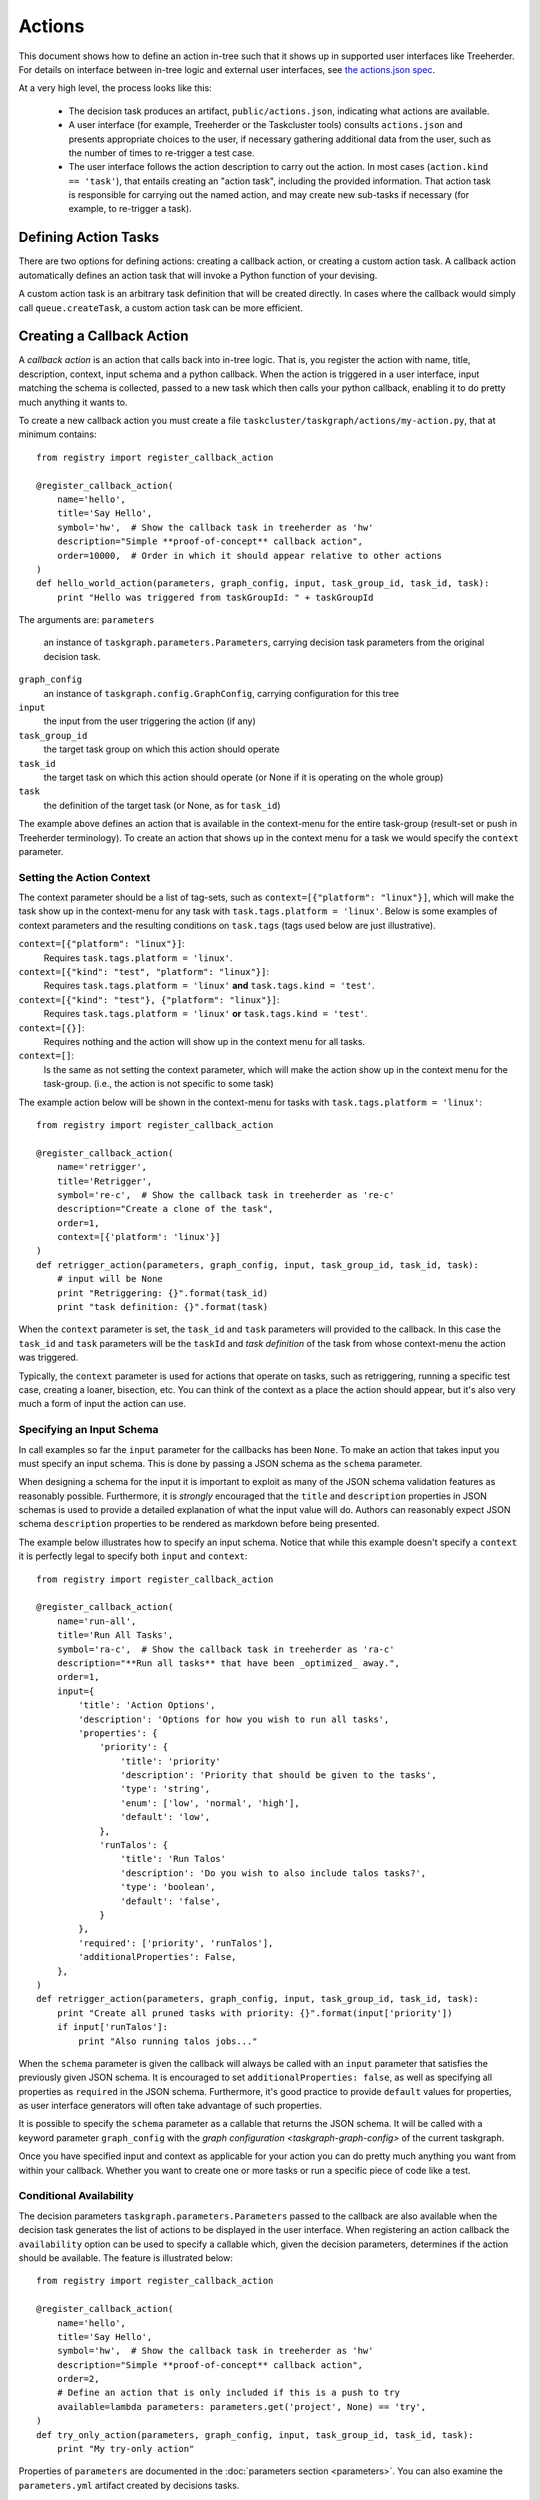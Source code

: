 Actions
=======

This document shows how to define an action in-tree such that it shows up in
supported user interfaces like Treeherder. For details on interface between
in-tree logic and external user interfaces, see `the actions.json spec`_.

At a very high level, the process looks like this:

 * The decision task produces an artifact, ``public/actions.json``, indicating
   what actions are available.

 * A user interface (for example, Treeherder or the Taskcluster tools) consults
   ``actions.json`` and presents appropriate choices to the user, if necessary
   gathering additional data from the user, such as the number of times to
   re-trigger a test case.

 * The user interface follows the action description to carry out the action.
   In most cases (``action.kind == 'task'``), that entails creating an "action
   task", including the provided information. That action task is responsible
   for carrying out the named action, and may create new sub-tasks if necessary
   (for example, to re-trigger a task).

Defining Action Tasks
---------------------

There are two options for defining actions: creating a callback action, or
creating a custom action task.  A callback action automatically defines an
action task that will invoke a Python function of your devising.

A custom action task is an arbitrary task definition that will be created
directly.  In cases where the callback would simply call ``queue.createTask``,
a custom action task can be more efficient.

Creating a Callback Action
--------------------------

.. note:

    You can generate ``actions.json`` on the command line with ``./mach taskgraph actions``.

A *callback action* is an action that calls back into in-tree logic. That is,
you register the action with name, title, description, context, input schema and a
python callback. When the action is triggered in a user interface,
input matching the schema is collected, passed to a new task which then calls
your python callback, enabling it to do pretty much anything it wants to.

To create a new callback action you must create a file
``taskcluster/taskgraph/actions/my-action.py``, that at minimum contains::

  from registry import register_callback_action

  @register_callback_action(
      name='hello',
      title='Say Hello',
      symbol='hw',  # Show the callback task in treeherder as 'hw'
      description="Simple **proof-of-concept** callback action",
      order=10000,  # Order in which it should appear relative to other actions
  )
  def hello_world_action(parameters, graph_config, input, task_group_id, task_id, task):
      print "Hello was triggered from taskGroupId: " + taskGroupId

The arguments are:
``parameters``
  an instance of ``taskgraph.parameters.Parameters``, carrying decision task parameters from the original decision task.
``graph_config``
  an instance of ``taskgraph.config.GraphConfig``, carrying configuration for this tree
``input``
  the input from the user triggering the action (if any)
``task_group_id``
  the target task group on which this action should operate
``task_id``
  the target task on which this action should operate (or None if it is operating on the whole group)
``task``
  the definition of the target task (or None, as for ``task_id``)

The example above defines an action that is available in the context-menu for
the entire task-group (result-set or push in Treeherder terminology). To create
an action that shows up in the context menu for a task we would specify the
``context`` parameter.


Setting the Action Context
..........................
The context parameter should be a list of tag-sets, such as
``context=[{"platform": "linux"}]``, which will make the task show up in the
context-menu for any task with ``task.tags.platform = 'linux'``. Below is
some examples of context parameters and the resulting conditions on
``task.tags`` (tags used below are just illustrative).

``context=[{"platform": "linux"}]``:
  Requires ``task.tags.platform = 'linux'``.
``context=[{"kind": "test", "platform": "linux"}]``:
  Requires ``task.tags.platform = 'linux'`` **and** ``task.tags.kind = 'test'``.
``context=[{"kind": "test"}, {"platform": "linux"}]``:
  Requires ``task.tags.platform = 'linux'`` **or** ``task.tags.kind = 'test'``.
``context=[{}]``:
  Requires nothing and the action will show up in the context menu for all tasks.
``context=[]``:
  Is the same as not setting the context parameter, which will make the action
  show up in the context menu for the task-group.
  (i.e., the action is not specific to some task)

The example action below will be shown in the context-menu for tasks with
``task.tags.platform = 'linux'``::

  from registry import register_callback_action

  @register_callback_action(
      name='retrigger',
      title='Retrigger',
      symbol='re-c',  # Show the callback task in treeherder as 're-c'
      description="Create a clone of the task",
      order=1,
      context=[{'platform': 'linux'}]
  )
  def retrigger_action(parameters, graph_config, input, task_group_id, task_id, task):
      # input will be None
      print "Retriggering: {}".format(task_id)
      print "task definition: {}".format(task)

When the ``context`` parameter is set, the ``task_id`` and ``task`` parameters
will provided to the callback. In this case the ``task_id`` and ``task``
parameters will be the ``taskId`` and *task definition* of the task from whose
context-menu the action was triggered.

Typically, the ``context`` parameter is used for actions that operate on
tasks, such as retriggering, running a specific test case, creating a loaner,
bisection, etc. You can think of the context as a place the action should
appear, but it's also very much a form of input the action can use.


Specifying an Input Schema
..........................
In call examples so far the ``input`` parameter for the callbacks has been
``None``. To make an action that takes input you must specify an input schema.
This is done by passing a JSON schema as the ``schema`` parameter.

When designing a schema for the input it is important to exploit as many of the
JSON schema validation features as reasonably possible. Furthermore, it is
*strongly* encouraged that the ``title`` and ``description`` properties in
JSON schemas is used to provide a detailed explanation of what the input
value will do. Authors can reasonably expect JSON schema ``description``
properties to be rendered as markdown before being presented.

The example below illustrates how to specify an input schema. Notice that while
this example doesn't specify a ``context`` it is perfectly legal to specify
both ``input`` and ``context``::

  from registry import register_callback_action

  @register_callback_action(
      name='run-all',
      title='Run All Tasks',
      symbol='ra-c',  # Show the callback task in treeherder as 'ra-c'
      description="**Run all tasks** that have been _optimized_ away.",
      order=1,
      input={
          'title': 'Action Options',
          'description': 'Options for how you wish to run all tasks',
          'properties': {
              'priority': {
                  'title': 'priority'
                  'description': 'Priority that should be given to the tasks',
                  'type': 'string',
                  'enum': ['low', 'normal', 'high'],
                  'default': 'low',
              },
              'runTalos': {
                  'title': 'Run Talos'
                  'description': 'Do you wish to also include talos tasks?',
                  'type': 'boolean',
                  'default': 'false',
              }
          },
          'required': ['priority', 'runTalos'],
          'additionalProperties': False,
      },
  )
  def retrigger_action(parameters, graph_config, input, task_group_id, task_id, task):
      print "Create all pruned tasks with priority: {}".format(input['priority'])
      if input['runTalos']:
          print "Also running talos jobs..."

When the ``schema`` parameter is given the callback will always be called with
an ``input`` parameter that satisfies the previously given JSON schema.
It is encouraged to set ``additionalProperties: false``, as well as specifying
all properties as ``required`` in the JSON schema. Furthermore, it's good
practice to provide ``default`` values for properties, as user interface generators
will often take advantage of such properties.

It is possible to specify the ``schema`` parameter as a callable that returns
the JSON schema. It will be called with a keyword parameter ``graph_config``
with the `graph configuration <taskgraph-graph-config>` of the current
taskgraph.

Once you have specified input and context as applicable for your action you can
do pretty much anything you want from within your callback. Whether you want
to create one or more tasks or run a specific piece of code like a test.

Conditional Availability
........................
The decision parameters ``taskgraph.parameters.Parameters`` passed to
the callback are also available when the decision task generates the list of
actions to be displayed in the user interface. When registering an action
callback the ``availability`` option can be used to specify a callable
which, given the decision parameters, determines if the action should be available.
The feature is illustrated below::

  from registry import register_callback_action

  @register_callback_action(
      name='hello',
      title='Say Hello',
      symbol='hw',  # Show the callback task in treeherder as 'hw'
      description="Simple **proof-of-concept** callback action",
      order=2,
      # Define an action that is only included if this is a push to try
      available=lambda parameters: parameters.get('project', None) == 'try',
  )
  def try_only_action(parameters, graph_config, input, task_group_id, task_id, task):
      print "My try-only action"

Properties of ``parameters``  are documented in the
:doc:`parameters section <parameters>`. You can also examine the
``parameters.yml`` artifact created by decisions tasks.

Creating Tasks
--------------

The ``create_tasks`` utility function provides a full-featured way to create
new tasks.  Its features include creating prerequisite tasks, operating in a
"testing" mode with ``./mach taskgraph action-callback --test``, and generating
artifacts that can be used by later action tasks to figure out what happened.
See the source for more detailed docmentation.

The artifacts are:

``task-graph.json`` (or ``task-graph-<suffix>.json``:
  The graph of all tasks created by the action task. Includes tasks
  created to satisfy requirements.
``to-run.json`` (or ``to-run-<suffix>.json``:
  The set of tasks that the action task requested to build. This does not
  include the requirements.
``label-to-taskid.json`` (or ``label-to-taskid-<suffix>.json``:
  This is the mapping from label to ``taskid`` for all tasks involved in
  the task-graph. This includes dependencies.

Creating a Custom Action Task
------------------------------

It is possible to define an action that doesn't take a callback. Instead, you'll
then have to provide a task template. For details on how the task template
language works refer to `the actions.json spec`_. There are two options for
creating this sort of action in-tree. The first option is to create a yaml file
and the second allows you to use Python to do some extra work if you'd like.
The example below illustrates how to create such an action in Python::

  from registry import register_task_action

  @register_task_action(
      name='retrigger',
      title='Retrigger',
      description="Create a clone of the task",
      order=1,
      context=[{'platform': 'linux'}],
      input={
          'title': 'priority'
          'description': 'Priority that should be given to the tasks',
          'type': 'string',
          'enum': ['low', 'normal', 'high'],
          'default': 'low',
      },
  )
  def task_template_builder(parameters, graph_config):
      # The task template builder may return None to signal that the action
      # isn't available.
      if parameters.get('project', None) != 'try':
        return None
      return {
          'created': {'$fromNow': ''},
          'deadline': {'$fromNow': '1 hour'},
          'expires': {'$fromNow': '14 days'},
          'provisionerId': '...',
          'workerType': '...',
          'priority': '${input}',
          'payload': {
              'command': '...',
              'env': {
                  'TASK_DEFINITION': {'$json': {'eval': 'task'}}
              },
              ...
          },
          # It's now your responsibility to include treeherder routes, as well
          # additional metadata for treeherder in task.extra.treeherder.
          ...
      },

An equivalent in yaml. Notice that we can't inspect parameters in this case:

.. code-block: yaml

  ---
  name: retrigger
  title: Retrigger
  description: Create a clone of the task
  order: 1
  context:
    - platform: linux
  input:
    title: priority
    description: Priority that should be given to the tasks
    type: string
    enum:
      - low
      - normal
      - high
    default: low'
  ---
  created: {'$fromNow': ''}
  deadline: {'$fromNow': '1 hour'}
  expires: {'$fromNow': '14 days'}
  provisionerId: '...'
  workerType: '...'
  priority: '${input}'
  payload:
    command: '...'
    env:
      TASK_DEFINITION: {'$json': {'eval': 'task'}}

These kinds of actions are useful for creating simple derivative tasks, but are
limited by the expressiveness of the template language. On the other hand, they
are more efficient than an action callback as they do not involve an
intermediate action task before creating the task the user requested.

For further details on the template language, see `the actions.json spec`_.

.. _the actions.json spec: https://docs.taskcluster.net/manual/tasks/actions/spec
